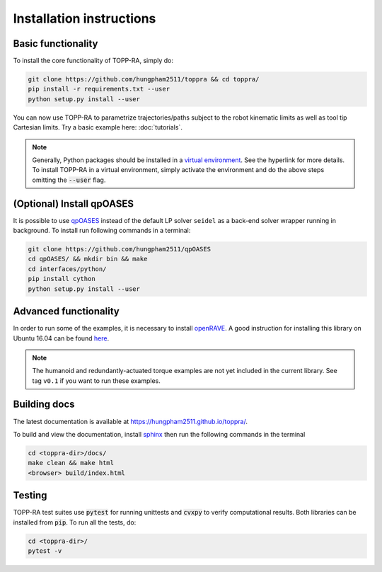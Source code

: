 .. _installation:

Installation instructions
==========================

Basic functionality
--------------------------

To install the core functionality of TOPP-RA, simply do:

.. code-block:: shell

   git clone https://github.com/hungpham2511/toppra && cd toppra/
   pip install -r requirements.txt --user
   python setup.py install --user

You can now use TOPP-RA to parametrize trajectories/paths subject to
the robot kinematic limits as well as tool tip Cartesian limits. Try a
basic example here: :doc:`tutorials`.

.. note:: Generally, Python packages should be installed in a `virtual
	  environment
	  <https://docs.python-guide.org/dev/virtualenvs/>`_. See the
	  hyperlink for more details. To install TOPP-RA in a virtual
	  environment, simply activate the environment and do the
	  above steps omitting the :code:`--user` flag.


(Optional) Install qpOASES
--------------------------------

It is possible to use `qpOASES
<https://projects.coin-or.org/qpOASES/wiki/QpoasesInstallation>`_
instead of the default LP solver ``seidel`` as a back-end solver
wrapper running in background. To install run following commands in
a terminal:

.. code-block:: shell

   git clone https://github.com/hungpham2511/qpOASES
   cd qpOASES/ && mkdir bin && make
   cd interfaces/python/
   pip install cython
   python setup.py install --user
   
Advanced functionality
--------------------------------------

In order to run some of the examples, it is necessary to install
`openRAVE <https://github.com/rdiankov/openrave>`_. A good instruction
for installing this library on Ubuntu 16.04 can be found `here
<https://scaron.info/teaching/installing-openrave-on-ubuntu-16.04.html>`_.

.. note:: The humanoid and redundantly-actuated torque examples are not
          yet included in the current library. See tag ``v0.1`` if you
          want to run these examples.

..
   Multi-contact and torque bounds.  To use these functionality, the
   following libraries are needed:

   1. [openRAVE](https://github.com/rdiankov/openrave)
   2. [pymanoid](https://github.com/stephane-caron/pymanoid)

   `openRAVE` can be tricky to install, a good instruction for installing
   `openRAVE` on Ubuntu 16.04 can be
   found
   [here](https://scaron.info/teaching/installing-openrave-on-ubuntu-16.04.html).

   To install `pymanoid` locally, do the following
   ``` sh
   mkdir git && cd git
   git clone <pymanoid-git-url>
   git checkout 54299cf
   export PYTHONPATH=$PYTHONPATH:$HOME/git/pymanoid
   ```

Building docs
------------------------------

The latest documentation is available at
`<https://hungpham2511.github.io/toppra/>`_.

To build and view the documentation, install `sphinx
<http://www.sphinx-doc.org/en/stable/index.html>`_ then run the
following commands in the terminal

.. code-block:: shell

   cd <toppra-dir>/docs/
   make clean && make html
   <browser> build/index.html

Testing
-------------------------------

TOPP-RA test suites use :code:`pytest` for running unittests and
:code:`cvxpy` to verify computational results. Both libraries can be
installed from :code:`pip`.  To run all the tests, do:

.. code-block:: sh

   cd <toppra-dir>/
   pytest -v


